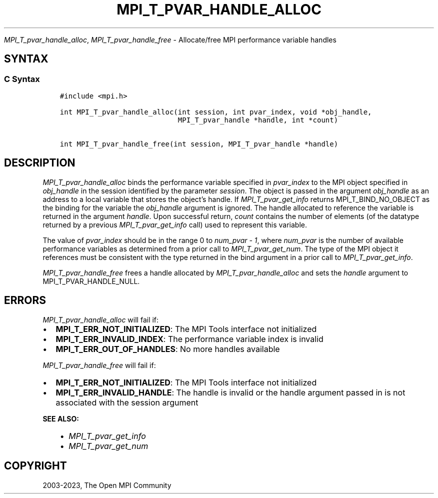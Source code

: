 .\" Man page generated from reStructuredText.
.
.TH "MPI_T_PVAR_HANDLE_ALLOC" "3" "Dec 20, 2023" "" "Open MPI"
.
.nr rst2man-indent-level 0
.
.de1 rstReportMargin
\\$1 \\n[an-margin]
level \\n[rst2man-indent-level]
level margin: \\n[rst2man-indent\\n[rst2man-indent-level]]
-
\\n[rst2man-indent0]
\\n[rst2man-indent1]
\\n[rst2man-indent2]
..
.de1 INDENT
.\" .rstReportMargin pre:
. RS \\$1
. nr rst2man-indent\\n[rst2man-indent-level] \\n[an-margin]
. nr rst2man-indent-level +1
.\" .rstReportMargin post:
..
.de UNINDENT
. RE
.\" indent \\n[an-margin]
.\" old: \\n[rst2man-indent\\n[rst2man-indent-level]]
.nr rst2man-indent-level -1
.\" new: \\n[rst2man-indent\\n[rst2man-indent-level]]
.in \\n[rst2man-indent\\n[rst2man-indent-level]]u
..
.sp
\fI\%MPI_T_pvar_handle_alloc\fP, \fI\%MPI_T_pvar_handle_free\fP \- Allocate/free
MPI performance variable handles
.SH SYNTAX
.SS C Syntax
.INDENT 0.0
.INDENT 3.5
.sp
.nf
.ft C
#include <mpi.h>

int MPI_T_pvar_handle_alloc(int session, int pvar_index, void *obj_handle,
                            MPI_T_pvar_handle *handle, int *count)

int MPI_T_pvar_handle_free(int session, MPI_T_pvar_handle *handle)
.ft P
.fi
.UNINDENT
.UNINDENT
.SH DESCRIPTION
.sp
\fI\%MPI_T_pvar_handle_alloc\fP binds the performance variable specified in
\fIpvar_index\fP to the MPI object specified in \fIobj_handle\fP in the session
identified by the parameter \fIsession\fP\&. The object is passed in the
argument \fIobj_handle\fP as an address to a local variable that stores the
object’s handle. If \fI\%MPI_T_pvar_get_info\fP returns MPI_T_BIND_NO_OBJECT as
the binding for the variable the \fIobj_handle\fP argument is ignored. The
handle allocated to reference the variable is returned in the argument
\fIhandle\fP\&. Upon successful return, \fIcount\fP contains the number of
elements (of the datatype returned by a previous \fI\%MPI_T_pvar_get_info\fP
call) used to represent this variable.
.sp
The value of \fIpvar_index\fP should be in the range 0 to \fInum_pvar \- 1\fP,
where \fInum_pvar\fP is the number of available performance variables as
determined from a prior call to \fI\%MPI_T_pvar_get_num\fP\&. The type of the
MPI object it references must be consistent with the type returned in
the bind argument in a prior call to \fI\%MPI_T_pvar_get_info\fP\&.
.sp
\fI\%MPI_T_pvar_handle_free\fP frees a handle allocated by
\fI\%MPI_T_pvar_handle_alloc\fP and sets the \fIhandle\fP argument to
MPI_T_PVAR_HANDLE_NULL.
.SH ERRORS
.sp
\fI\%MPI_T_pvar_handle_alloc\fP will fail if:
.INDENT 0.0
.IP \(bu 2
\fBMPI_T_ERR_NOT_INITIALIZED\fP: The MPI Tools interface not initialized
.IP \(bu 2
\fBMPI_T_ERR_INVALID_INDEX\fP: The performance variable index is invalid
.IP \(bu 2
\fBMPI_T_ERR_OUT_OF_HANDLES\fP: No more handles available
.UNINDENT
.sp
\fI\%MPI_T_pvar_handle_free\fP will fail if:
.INDENT 0.0
.IP \(bu 2
\fBMPI_T_ERR_NOT_INITIALIZED\fP: The MPI Tools interface not initialized
.IP \(bu 2
\fBMPI_T_ERR_INVALID_HANDLE\fP: The handle is invalid or the handle
argument passed in is not associated with the session argument
.UNINDENT
.sp
\fBSEE ALSO:\fP
.INDENT 0.0
.INDENT 3.5
.INDENT 0.0
.IP \(bu 2
\fI\%MPI_T_pvar_get_info\fP
.IP \(bu 2
\fI\%MPI_T_pvar_get_num\fP
.UNINDENT
.UNINDENT
.UNINDENT
.SH COPYRIGHT
2003-2023, The Open MPI Community
.\" Generated by docutils manpage writer.
.
